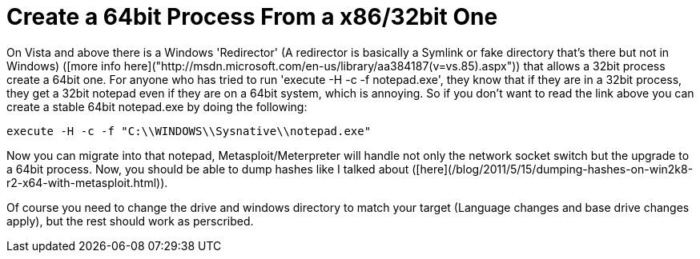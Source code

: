 = Create a 64bit Process From a x86/32bit One
:hp-tags: meterpreter, x64

On Vista and above there is a Windows 'Redirector' (A redirector is basically a Symlink or fake directory that's there but not in Windows) ([more info here]("http://msdn.microsoft.com/en-us/library/aa384187(v=vs.85).aspx")) that allows a 32bit process create a 64bit one. For anyone who has tried to run 'execute -H -c -f notepad.exe', they know that if they are in a 32bit process, they get a 32bit notepad even if they are on a 64bit system, which is annoying. So if you don't want to read the link above you can create a stable 64bit notepad.exe by doing the following:

`execute -H -c -f "C:\\WINDOWS\\Sysnative\\notepad.exe"`

Now you can migrate into that notepad, Metasploit/Meterpreter will handle not only the network socket switch but the upgrade to a 64bit process. Now, you should be able to dump hashes like I talked about ([here](/blog/2011/5/15/dumping-hashes-on-win2k8-r2-x64-with-metasploit.html)).

Of course you need to change the drive and windows directory to match your target (Language changes and base drive changes apply), but the rest should work as perscribed.
